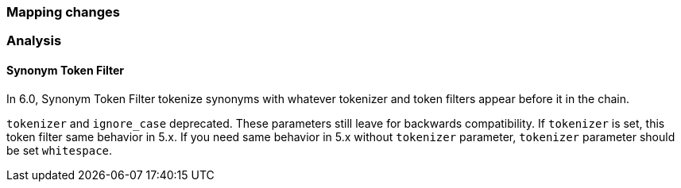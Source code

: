 [[breaking_60_mapping_changes]]
=== Mapping changes

=== Analysis

==== Synonym Token Filter

In 6.0, Synonym Token Filter tokenize synonyms with whatever
tokenizer and token filters appear before it in the chain.

`tokenizer` and `ignore_case` deprecated.
These parameters still leave for backwards compatibility.
If `tokenizer` is set, this token filter same behavior in 5.x.
If you need same behavior in 5.x without `tokenizer` parameter,
`tokenizer` parameter should be set `whitespace`.
